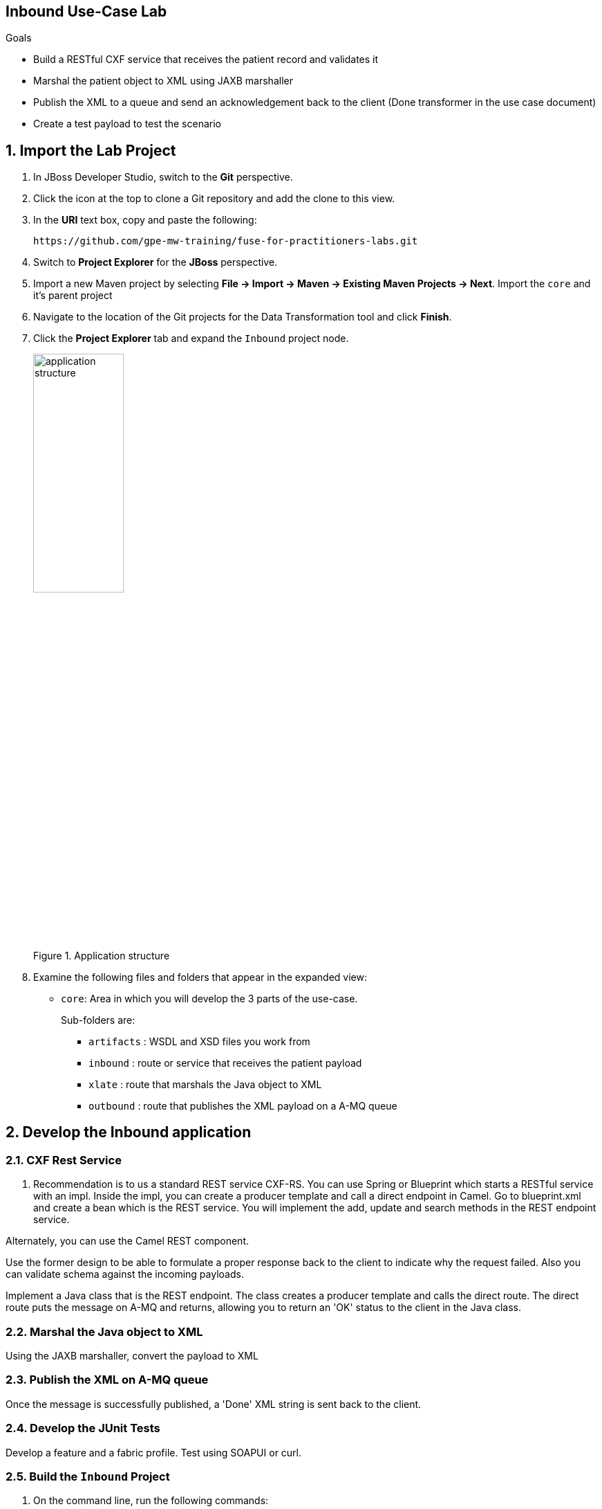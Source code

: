 :scrollbar:
:data-uri:

== Inbound Use-Case Lab

.Goals
* Build a RESTful CXF service that receives the patient record and validates it
* Marshal the patient object to XML using JAXB marshaller
* Publish the XML to a queue and send an acknowledgement back to the client (Done transformer in the use case document)
* Create a test payload to test the scenario

:numbered:

== Import the Lab Project

. In JBoss Developer Studio, switch to the *Git* perspective. 
. Click the icon at the top to clone a Git repository and add the clone to this view.
. In the *URI* text box, copy and paste the following: 
+
------
https://github.com/gpe-mw-training/fuse-for-practitioners-labs.git
------
+
. Switch to *Project Explorer* for the *JBoss* perspective.
. Import a new Maven project by selecting *File -> Import -> Maven -> Existing Maven Projects -> Next*. Import the `core` and it's parent project
. Navigate to the location of the Git projects for the Data Transformation tool and click *Finish*.
. Click the *Project Explorer* tab and expand the `Inbound` project node. 
+  
.Application structure
image::images/application_structure.png[width="40%"]

. Examine the following files and folders that appear in the expanded view:

* `core`: Area in which you will develop the 3 parts of the use-case. 
+
Sub-folders are:
+
** `artifacts` : WSDL and XSD files you work from
** `inbound` : route or service that receives the patient payload
** `xlate` : route that marshals the Java object to XML
** `outbound` : route that publishes the XML payload on a A-MQ queue

== Develop the Inbound application

=== CXF Rest Service
. Recommendation is to us a standard REST service CXF-RS. You can use Spring or Blueprint which starts a RESTful service with an impl. Inside the impl, you can create a producer template and call a direct endpoint in Camel. Go to blueprint.xml and create a bean which is the REST service. You will implement the add, update and search methods in the REST endpoint service.

Alternately, you can use the Camel REST component. 

Use the former design to be able to formulate a proper response back to the client to indicate why the request failed. Also you can validate schema against the incoming payloads.

Implement a Java class that is the REST endpoint. The class creates a producer template and calls the direct route. The direct route puts the message on A-MQ and returns, allowing you to return an 'OK' status to the client in the Java class.


=== Marshal the Java object to XML

Using the JAXB marshaller, convert the payload to XML

=== Publish the XML on A-MQ queue

Once the message is successfully published, a 'Done' XML string is sent back to the client.

=== Develop the JUnit Tests

Develop a feature and a fabric profile. Test using SOAPUI or curl. 

=== Build the `Inbound` Project
. On the command line, run the following commands:
* mvn clean install
* mvn camel:run


